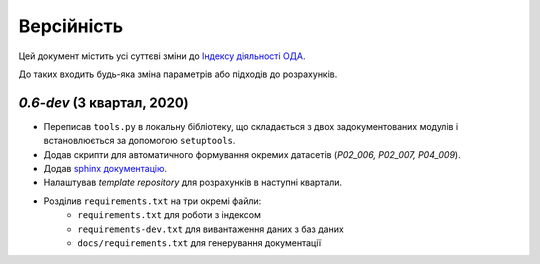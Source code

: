 ===========
Версійність
===========

Цей документ містить усі суттєві зміни до `Індексу діяльності ОДА <https://index-2020-3.readthedocs.io/>`_.

До таких входить будь-яка зміна параметрів або підходів до розрахунків. 


`0.6-dev` (3 квартал, 2020)
----------------------------

* Переписав ``tools.py`` в локальну бібліотеку, що складається з двох задокументованих модулів і встановлюється за допомогою ``setuptools``.
* Додав скрипти для автоматичного формування окремих датасетів (`P02_006, P02_007, P04_009`). 
* Додав `sphinx документацію <https://www.sphinx-doc.org/en/master/>`_.
* Налаштував `template repository` для розрахунків в наступні квартали. 
* Розділив ``requirements.txt`` на три окремі файли:
    - ``requirements.txt`` для роботи з індексом
    - ``requirements-dev.txt`` для вивантаження даних з баз даних
    - ``docs/requirements.txt`` для генерування документації